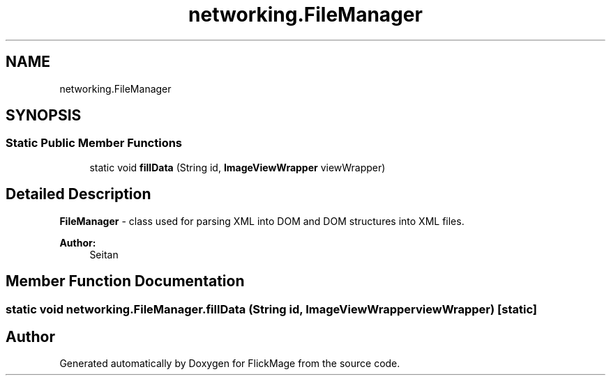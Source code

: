 .TH "networking.FileManager" 3 "Thu Feb 16 2017" "FlickMage" \" -*- nroff -*-
.ad l
.nh
.SH NAME
networking.FileManager
.SH SYNOPSIS
.br
.PP
.SS "Static Public Member Functions"

.in +1c
.ti -1c
.RI "static void \fBfillData\fP (String id, \fBImageViewWrapper\fP viewWrapper)"
.br
.in -1c
.SH "Detailed Description"
.PP 
\fBFileManager\fP - class used for parsing XML into DOM and DOM structures into XML files\&.
.PP
\fBAuthor:\fP
.RS 4
Seitan 
.RE
.PP

.SH "Member Function Documentation"
.PP 
.SS "static void networking\&.FileManager\&.fillData (String id, \fBImageViewWrapper\fP viewWrapper)\fC [static]\fP"


.SH "Author"
.PP 
Generated automatically by Doxygen for FlickMage from the source code\&.
